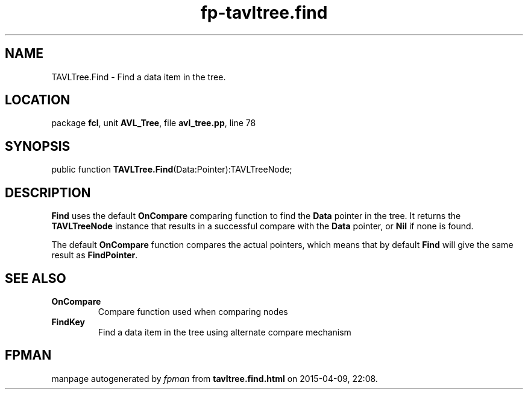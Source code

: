 .\" file autogenerated by fpman
.TH "fp-tavltree.find" 3 "2014-03-14" "fpman" "Free Pascal Programmer's Manual"
.SH NAME
TAVLTree.Find - Find a data item in the tree.
.SH LOCATION
package \fBfcl\fR, unit \fBAVL_Tree\fR, file \fBavl_tree.pp\fR, line 78
.SH SYNOPSIS
public function \fBTAVLTree.Find\fR(Data:Pointer):TAVLTreeNode;
.SH DESCRIPTION
\fBFind\fR uses the default \fBOnCompare\fR comparing function to find the \fBData\fR pointer in the tree. It returns the \fBTAVLTreeNode\fR instance that results in a successful compare with the \fBData\fR pointer, or \fBNil\fR if none is found.

The default \fBOnCompare\fR function compares the actual pointers, which means that by default \fBFind\fR will give the same result as \fBFindPointer\fR.


.SH SEE ALSO
.TP
.B OnCompare
Compare function used when comparing nodes
.TP
.B FindKey
Find a data item in the tree using alternate compare mechanism

.SH FPMAN
manpage autogenerated by \fIfpman\fR from \fBtavltree.find.html\fR on 2015-04-09, 22:08.

